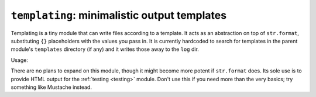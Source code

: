 =============================================
``templating``: minimalistic output templates
=============================================

Templating is a tiny module that can write files according to a template. It acts as an abstraction on top of ``str.format``, substituting ``{}`` placeholders with the values you pass in. It is currently hardcoded to search for templates in the parent module's ``templates`` directory (if any) and it writes those away to the ``log`` dir.

Usage: 

.. code-block: javascript
    
    var Template = require("templating").Template;
    // provided your module lives in a ``lib`` folder, will refer to ../templates/hello.txt
    // module is a global variable available to all modules
    var tpl = new Template("template.hello.txt", module)
    tpl.render("some", "replacements", "for placeholders")
    // look for this file in the log dir
    tpl.write_to("hello.txt")

There are no plans to expand on this module, though it might become more potent if ``str.format`` does. Its sole use is to provide HTML output for the :ref:`testing <testing>` module. Don't use this if you need more than the very basics; try something like Mustache instead.